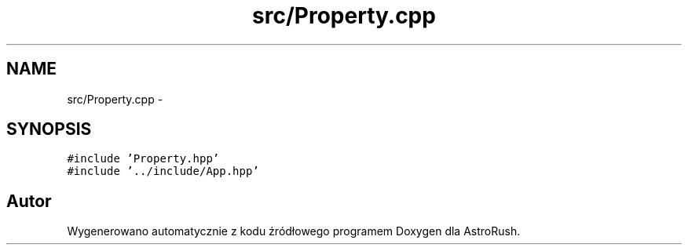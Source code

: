.TH "src/Property.cpp" 3 "Pn, 11 mar 2013" "Version 0.0.3" "AstroRush" \" -*- nroff -*-
.ad l
.nh
.SH NAME
src/Property.cpp \- 
.SH SYNOPSIS
.br
.PP
\fC#include 'Property\&.hpp'\fP
.br
\fC#include '\&.\&./include/App\&.hpp'\fP
.br

.SH "Autor"
.PP 
Wygenerowano automatycznie z kodu źródłowego programem Doxygen dla AstroRush\&.
